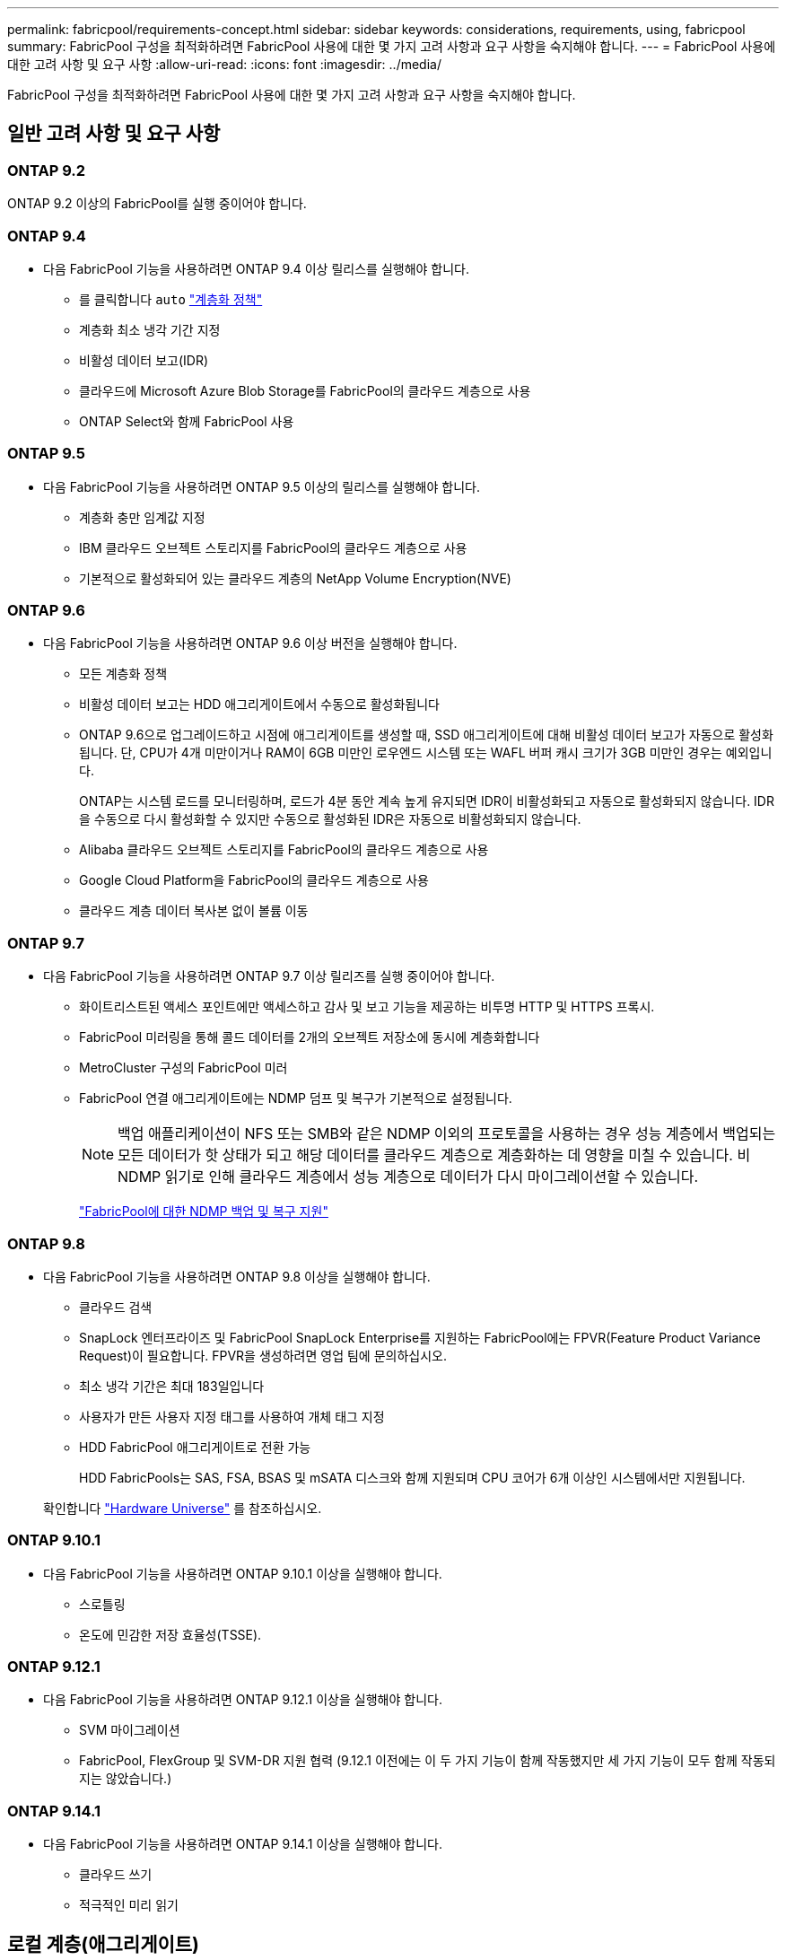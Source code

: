 ---
permalink: fabricpool/requirements-concept.html 
sidebar: sidebar 
keywords: considerations, requirements, using, fabricpool 
summary: FabricPool 구성을 최적화하려면 FabricPool 사용에 대한 몇 가지 고려 사항과 요구 사항을 숙지해야 합니다. 
---
= FabricPool 사용에 대한 고려 사항 및 요구 사항
:allow-uri-read: 
:icons: font
:imagesdir: ../media/


[role="lead"]
FabricPool 구성을 최적화하려면 FabricPool 사용에 대한 몇 가지 고려 사항과 요구 사항을 숙지해야 합니다.



== 일반 고려 사항 및 요구 사항



=== ONTAP 9.2

ONTAP 9.2 이상의 FabricPool를 실행 중이어야 합니다.



=== ONTAP 9.4

* 다음 FabricPool 기능을 사용하려면 ONTAP 9.4 이상 릴리스를 실행해야 합니다.
+
** 를 클릭합니다 `auto` link:tiering-policies-concept.html#types-of-fabricpool-tiering-policies["계층화 정책"]
** 계층화 최소 냉각 기간 지정
** 비활성 데이터 보고(IDR)
** 클라우드에 Microsoft Azure Blob Storage를 FabricPool의 클라우드 계층으로 사용
** ONTAP Select와 함께 FabricPool 사용






=== ONTAP 9.5

* 다음 FabricPool 기능을 사용하려면 ONTAP 9.5 이상의 릴리스를 실행해야 합니다.
+
** 계층화 충만 임계값 지정
** IBM 클라우드 오브젝트 스토리지를 FabricPool의 클라우드 계층으로 사용
** 기본적으로 활성화되어 있는 클라우드 계층의 NetApp Volume Encryption(NVE)






=== ONTAP 9.6

* 다음 FabricPool 기능을 사용하려면 ONTAP 9.6 이상 버전을 실행해야 합니다.
+
** 모든 계층화 정책
** 비활성 데이터 보고는 HDD 애그리게이트에서 수동으로 활성화됩니다
** ONTAP 9.6으로 업그레이드하고 시점에 애그리게이트를 생성할 때, SSD 애그리게이트에 대해 비활성 데이터 보고가 자동으로 활성화됩니다. 단, CPU가 4개 미만이거나 RAM이 6GB 미만인 로우엔드 시스템 또는 WAFL 버퍼 캐시 크기가 3GB 미만인 경우는 예외입니다.
+
ONTAP는 시스템 로드를 모니터링하며, 로드가 4분 동안 계속 높게 유지되면 IDR이 비활성화되고 자동으로 활성화되지 않습니다. IDR을 수동으로 다시 활성화할 수 있지만 수동으로 활성화된 IDR은 자동으로 비활성화되지 않습니다.

** Alibaba 클라우드 오브젝트 스토리지를 FabricPool의 클라우드 계층으로 사용
** Google Cloud Platform을 FabricPool의 클라우드 계층으로 사용
** 클라우드 계층 데이터 복사본 없이 볼륨 이동






=== ONTAP 9.7

* 다음 FabricPool 기능을 사용하려면 ONTAP 9.7 이상 릴리즈를 실행 중이어야 합니다.
+
** 화이트리스트된 액세스 포인트에만 액세스하고 감사 및 보고 기능을 제공하는 비투명 HTTP 및 HTTPS 프록시.
** FabricPool 미러링을 통해 콜드 데이터를 2개의 오브젝트 저장소에 동시에 계층화합니다
** MetroCluster 구성의 FabricPool 미러
** FabricPool 연결 애그리게이트에는 NDMP 덤프 및 복구가 기본적으로 설정됩니다.
+
[NOTE]
====
백업 애플리케이션이 NFS 또는 SMB와 같은 NDMP 이외의 프로토콜을 사용하는 경우 성능 계층에서 백업되는 모든 데이터가 핫 상태가 되고 해당 데이터를 클라우드 계층으로 계층화하는 데 영향을 미칠 수 있습니다. 비 NDMP 읽기로 인해 클라우드 계층에서 성능 계층으로 데이터가 다시 마이그레이션할 수 있습니다.

====
+
https://kb.netapp.com/Advice_and_Troubleshooting/Data_Storage_Software/ONTAP_OS/NDMP_Backup_and_Restore_supported_for_FabricPool%3F["FabricPool에 대한 NDMP 백업 및 복구 지원"]







=== ONTAP 9.8

* 다음 FabricPool 기능을 사용하려면 ONTAP 9.8 이상을 실행해야 합니다.
+
** 클라우드 검색
** SnapLock 엔터프라이즈 및 FabricPool SnapLock Enterprise를 지원하는 FabricPool에는 FPVR(Feature Product Variance Request)이 필요합니다. FPVR을 생성하려면 영업 팀에 문의하십시오.
** 최소 냉각 기간은 최대 183일입니다
** 사용자가 만든 사용자 지정 태그를 사용하여 개체 태그 지정
** HDD FabricPool 애그리게이트로 전환 가능
+
HDD FabricPools는 SAS, FSA, BSAS 및 mSATA 디스크와 함께 지원되며 CPU 코어가 6개 이상인 시스템에서만 지원됩니다.

+
확인합니다 https://hwu.netapp.com/Home/Index["Hardware Universe"^] 를 참조하십시오.







=== ONTAP 9.10.1

* 다음 FabricPool 기능을 사용하려면 ONTAP 9.10.1 이상을 실행해야 합니다.
+
** 스로틀링
** 온도에 민감한 저장 효율성(TSSE).






=== ONTAP 9.12.1

* 다음 FabricPool 기능을 사용하려면 ONTAP 9.12.1 이상을 실행해야 합니다.
+
** SVM 마이그레이션
** FabricPool, FlexGroup 및 SVM-DR 지원 협력 (9.12.1 이전에는 이 두 가지 기능이 함께 작동했지만 세 가지 기능이 모두 함께 작동되지는 않았습니다.)






=== ONTAP 9.14.1

* 다음 FabricPool 기능을 사용하려면 ONTAP 9.14.1 이상을 실행해야 합니다.
+
** 클라우드 쓰기
** 적극적인 미리 읽기






== 로컬 계층(애그리게이트)

FabricPool는 다음과 같은 애그리게이트 유형을 지원합니다.

* AFF 시스템에서는 FabricPool에 대해 SSD 애그리게이트만 사용할 수 있습니다.
* FAS 시스템에서는 FabricPool에 SSD 또는 HDD 애그리게이트를 사용할 수 있습니다.
* Cloud Volumes ONTAP 및 ONTAP Select에서는 FabricPool에 SSD 또는 HDD 애그리게이트를 사용할 수 있습니다. SSD 애그리게이트를 사용하는 것이 좋습니다.


[NOTE]
====
SSD와 HDD를 모두 포함하는 Flash Pool 애그리게이트는 지원되지 않습니다.

====


== 계층에서 실현해 보십시오

FabricPool은 다음과 같은 오브젝트 저장소를 클라우드 계층으로 사용할 수 있도록 지원합니다.

* Alibaba Cloud Object Storage Service(Standard, Infrequent Access)
* Amazon S3(표준, Standard-IA, One Zone-IA, 지능형 계층화, Glacier Instant Retrieval)
* Amazon Commercial Cloud Services(C2S)
* Google Cloud 스토리지(Multi-Regional, Regional, Nearline, Coldline, 아카이브)
* IBM Cloud Object Storage(Standard, Vault, Cold Vault, Flex)
* Microsoft Azure Blob 스토리지(핫 및 쿨)
* NetApp ONTAP S3(ONTAP 9.8 이상)
* NetApp StorageGRID(StorageGRID 10.3 이상)


[NOTE]
====
Glacier Flexible Retrieval 및 Glacier Deep Archive는 지원되지 않습니다.

====
* 사용하려는 오브젝트 저장소 ""버킷""(컨테이너)이 이미 설정되어 있어야 하고, 최소 10GB의 저장 공간이 있어야 하며, 이름을 바꿀 수 없습니다.
* FabricPool를 사용하는 HA 쌍에서는 오브젝트 저장소와 통신하기 위해 인터클러스터 LIF가 필요합니다.
* 클라우드 계층이 연결된 후에는 로컬 계층에서 분리할 수 없지만 를 사용할 수 있습니다 link:create-mirror-task.html["FabricPool 미러"] 로컬 계층을 다른 클라우드 계층에 연결합니다.




== ONTAP 스토리지 효율성

데이터를 클라우드 계층으로 이동할 때 압축, 중복제거, 컴팩션과 같은 스토리지 효율성이 유지되므로 필요한 오브젝트 스토리지 용량 및 전송 비용이 줄어듭니다.


NOTE: ONTAP 9.15.1부터 FabricPool는 보다 공격적이고 뛰어난 성능의 스토리지 효율성을 제공하는 인텔 QuickAssist 기술(QAT4)을 지원합니다.

애그리게이트 인라인 중복제거는 로컬 계층에서 지원되지만 관련 스토리지 효율성이 클라우드 계층에 저장된 오브젝트로 이전되지 않습니다.

모든 볼륨 계층화 정책을 사용하면 추가 스토리지 효율성을 적용하기 전에 데이터를 계층화할 수 있기 때문에 백그라운드 중복제거 프로세스와 관련된 스토리지 효율성이 감소할 수 있습니다.



== BlueXP 계층화 라이센스

FabricPool을 사용하려면 타사 오브젝트 스토리지 공급자(예: Amazon S3)를 AFF 및 FAS 시스템용 클라우드 계층으로 연결할 때 용량 기반 라이센스가 필요합니다. StorageGRID 또는 ONTAP S3를 클라우드 계층으로 사용하거나 Cloud Volumes ONTAP, Amazon FSx for NetApp ONTAP 또는 Azure NetApp Files를 통해 계층화할 때는 BlueXP Tiering 라이센스가 필요하지 않습니다.

BlueXP 라이센스(기존 FabricPool 라이센스의 애드온 또는 확장 기능 포함)는 에서 활성화됩니다 link:https://docs.netapp.com/us-en/bluexp-tiering/concept-cloud-tiering.html["BlueXP 디지털 지갑"^].



== StorageGRID 일관성 제어

StorageGRID의 일관성 제어는 StorageGRID이 오브젝트를 추적하는 데 사용하는 메타데이터의 방식에 영향을 줍니다
노드 간에 분산되고 클라이언트 요청에 대해 개체의 가용성이 보장됩니다. NetApp에서는 을 사용할 것을 권장합니다
FabricPool 타겟으로 사용되는 버킷에 대한 새로운 쓰기 후 읽기, 정합성 보장 기본 제어


NOTE: FabricPool 대상으로 사용되는 버킷에 대해 사용 가능한 정합성 보장 제어를 사용하지 마십시오.



== SAN 프로토콜에서 액세스하는 데이터를 계층화하기 위한 추가 고려 사항

SAN 프로토콜에서 액세스하는 데이터를 계층화할 때 NetApp은 연결 고려사항으로 인해 ONTAP S3 또는 StorageGRID와 같은 프라이빗 클라우드를 사용할 것을 권장합니다.


IMPORTANT: Windows 호스트가 있는 SAN 환경에서 FabricPool를 사용할 때 데이터를 클라우드로 계층화할 때 오브젝트 스토리지를 장기간 사용할 수 없게 될 경우 Windows 호스트의 NetApp LUN에 있는 파일에 액세스할 수 없거나 파일이 사라질 수 있습니다. 기술 자료 문서를 참조하십시오 link:https://kb.netapp.com/onprem/ontap/os/During_FabricPool_S3_object_store_unavailable_Windows_SAN_host_reported_filesystem_corruption["FabricPool S3 오브젝트 저장소를 사용할 수 없는 동안 Windows SAN 호스트가 파일 시스템 손상을 보고했습니다"^].



== 서비스 품질

* 처리량 수준(QoS Min)을 사용하는 경우, FabricPool에 애그리게이트를 연결하기 전에 볼륨에 대한 계층화 정책을 "없음"으로 설정해야 합니다.
+
다른 계층화 정책을 사용하면 애그리게이트는 FabricPool에 연결되지 않습니다. QoS 정책은 FabricPool가 활성화된 경우 처리량 플로어를 적용하지 않습니다.





== FabricPool에서 지원하지 않는 기능 또는 기능입니다

* WORM 지원 및 오브젝트 버전 관리가 활성화된 오브젝트 저장소
* 오브젝트 저장소 버킷에 적용되는 ILM(정보 라이프사이클 관리) 정책
+
FabricPool는 데이터 복제 및 삭제 코딩에 대해서만 StorageGRID의 정보 수명 주기 관리 정책을 지원하여 클라우드 계층 데이터를 장애로부터 보호합니다. 그러나 FabricPool는 사용자 메타데이터 또는 태그에 기반한 필터링과 같은 고급 ILM 규칙을 _NOT_지원합니다. ILM에는 일반적으로 다양한 이동 및 삭제 정책이 포함됩니다. 이러한 정책은 FabricPool의 클라우드 계층에 있는 데이터에 영향을 줄 수 있습니다. 오브젝트 저장소에 구성된 ILM 정책에 FabricPool을 사용하면 데이터 손실이 발생할 수 있습니다.

* ONTAP CLI 명령 또는 7-Mode 전환 툴을 사용하여 7-Mode 데이터 전환
* FlexArray 가상화
* RAID SyncMirror(MetroCluster 구성 제외
* ONTAP 9.7 이하 릴리즈를 사용할 때 SnapLock 볼륨
* FabricPool 지원 애그리게이트용 SMTape를 사용한 테이프 백업
* 자동 균형 조정 기능
* '없음' 이외의 공간을 사용하는 볼륨
+
루트 SVM 볼륨 및 CIFS 감사 스테이징 볼륨을 제외하고 FabricPool은 공간 보장이 아닌 다른 공간을 사용하는 볼륨이 포함된 애그리게이트에 클라우드 계층을 연결할 수 없습니다 `none`. 예를 들어, 의 공간 보장을 사용하는 볼륨입니다 `volume` (`-space-guarantee` `volume`)는 지원되지 않습니다.

* 와 클러스터 link:../data-protection/snapmirror-licensing-concept.html#data-protection-optimized-license["DP_Optimized 라이센스"]
* Flash Pool 애그리게이트로 전환 가능

